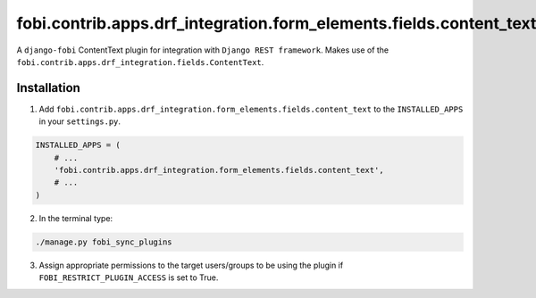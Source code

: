 ===================================================================
fobi.contrib.apps.drf_integration.form_elements.fields.content_text
===================================================================
A ``django-fobi`` ContentText plugin for integration with
``Django REST framework``. Makes use of the
``fobi.contrib.apps.drf_integration.fields.ContentText``.

Installation
============
1. Add ``fobi.contrib.apps.drf_integration.form_elements.fields.content_text``
   to the ``INSTALLED_APPS`` in your ``settings.py``.

.. code-block:: python

    INSTALLED_APPS = (
        # ...
        'fobi.contrib.apps.drf_integration.form_elements.fields.content_text',
        # ...
    )

2. In the terminal type:

.. code-block:: sh

    ./manage.py fobi_sync_plugins

3. Assign appropriate permissions to the target users/groups to be using
   the plugin if ``FOBI_RESTRICT_PLUGIN_ACCESS`` is set to True.

